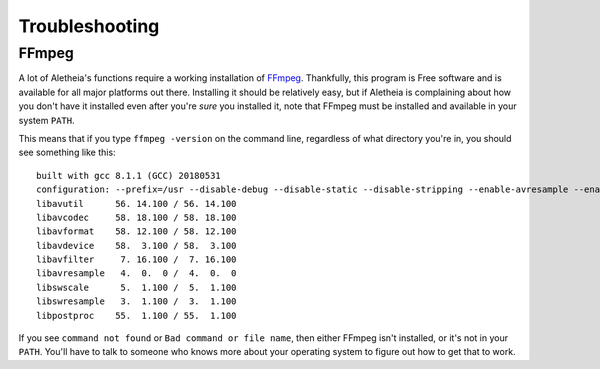 .. _troubleshooting:

Troubleshooting
###############

FFmpeg
======

A lot of Aletheia's functions require a working installation of `FFmpeg`_.
Thankfully, this program is Free software and is available for all major
platforms out there.  Installing it should be relatively easy, but if Aletheia
is complaining about how you don't have it installed even after you're *sure*
you installed it, note that FFmpeg must be installed and available in your
system ``PATH``.

.. _FFmpeg: https://ffmpeg.org/

This means that if you type ``ffmpeg -version`` on the command line, regardless
of what directory you're in, you should see something like this::

    built with gcc 8.1.1 (GCC) 20180531
    configuration: --prefix=/usr --disable-debug --disable-static --disable-stripping --enable-avresample --enable-fontconfig --enable-gmp --enable-gnutls --enable-gpl --enable-ladspa --enable-libaom --enable-libass --enable-libbluray --enable-libdrm --enable-libfreetype --enable-libfribidi --enable-libgsm --enable-libiec61883 --enable-libmodplug --enable-libmp3lame --enable-libopencore_amrnb --enable-libopencore_amrwb --enable-libopenjpeg --enable-libopus --enable-libpulse --enable-libsoxr --enable-libspeex --enable-libssh --enable-libtheora --enable-libv4l2 --enable-libvidstab --enable-libvorbis --enable-libvpx --enable-libwebp --enable-libx264 --enable-libx265 --enable-libxcb --enable-libxml2 --enable-libxvid --enable-nvenc --enable-omx --enable-shared --enable-version3
    libavutil      56. 14.100 / 56. 14.100
    libavcodec     58. 18.100 / 58. 18.100
    libavformat    58. 12.100 / 58. 12.100
    libavdevice    58.  3.100 / 58.  3.100
    libavfilter     7. 16.100 /  7. 16.100
    libavresample   4.  0.  0 /  4.  0.  0
    libswscale      5.  1.100 /  5.  1.100
    libswresample   3.  1.100 /  3.  1.100
    libpostproc    55.  1.100 / 55.  1.100

If you see ``command not found`` or ``Bad command or file name``, then either
FFmpeg isn't installed, or it's not in your ``PATH``.  You'll have to talk to
someone who knows more about your operating system to figure out how to get
that to work.
